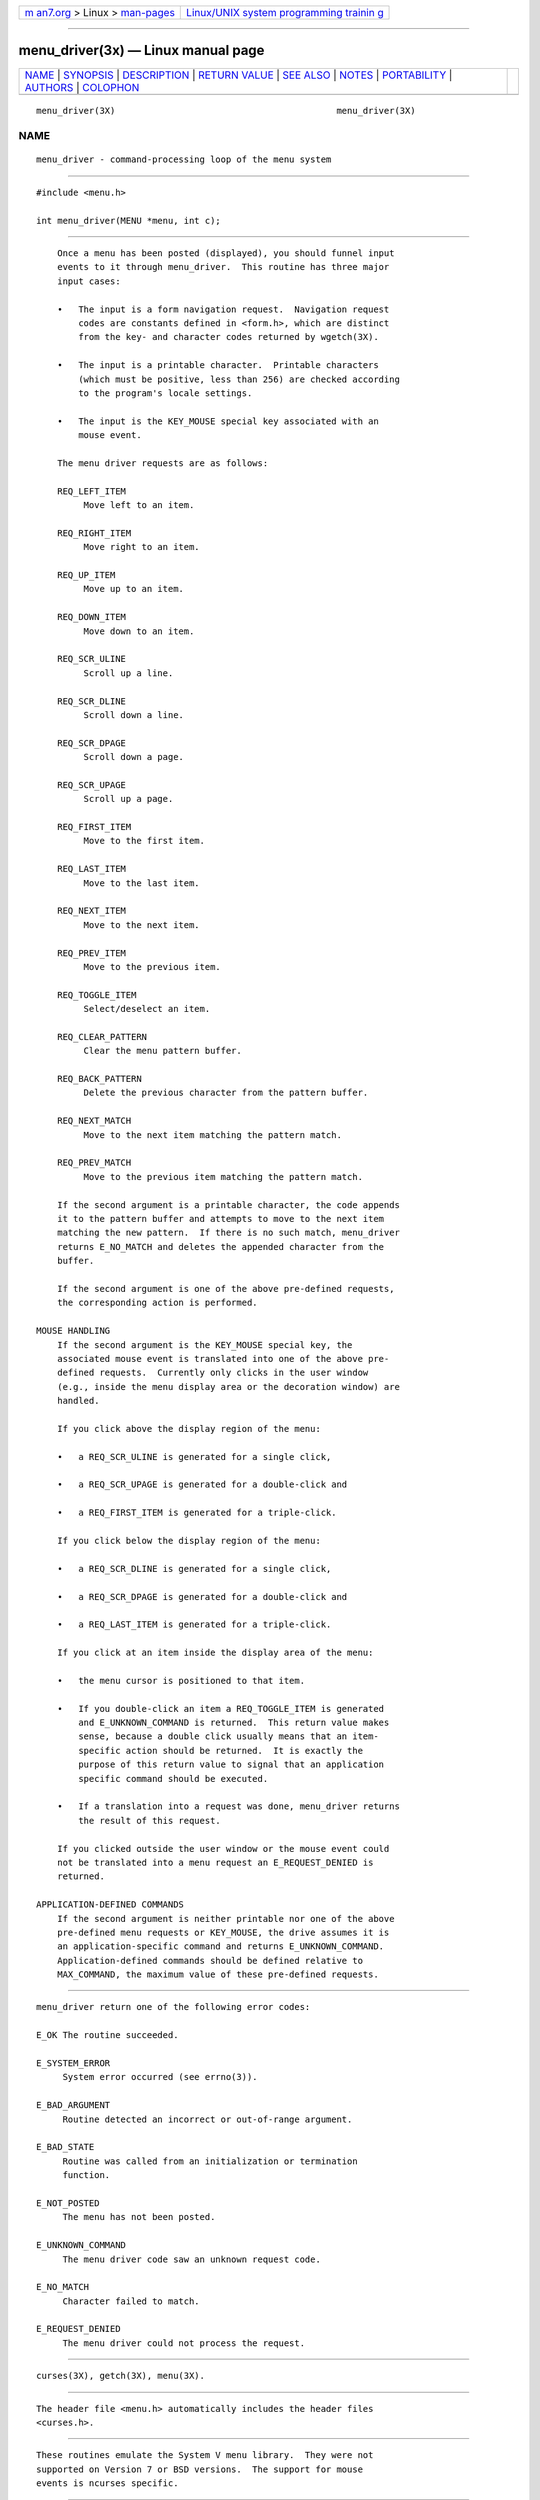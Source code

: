 .. container:: page-top

.. container:: nav-bar

   +----------------------------------+----------------------------------+
   | `m                               | `Linux/UNIX system programming   |
   | an7.org <../../../index.html>`__ | trainin                          |
   | > Linux >                        | g <http://man7.org/training/>`__ |
   | `man-pages <../index.html>`__    |                                  |
   +----------------------------------+----------------------------------+

--------------

menu_driver(3x) — Linux manual page
===================================

+-----------------------------------+-----------------------------------+
| `NAME <#NAME>`__ \|               |                                   |
| `SYNOPSIS <#SYNOPSIS>`__ \|       |                                   |
| `DESCRIPTION <#DESCRIPTION>`__ \| |                                   |
| `RETURN VALUE <#RETURN_VALUE>`__  |                                   |
| \| `SEE ALSO <#SEE_ALSO>`__ \|    |                                   |
| `NOTES <#NOTES>`__ \|             |                                   |
| `PORTABILITY <#PORTABILITY>`__ \| |                                   |
| `AUTHORS <#AUTHORS>`__ \|         |                                   |
| `COLOPHON <#COLOPHON>`__          |                                   |
+-----------------------------------+-----------------------------------+
| .. container:: man-search-box     |                                   |
+-----------------------------------+-----------------------------------+

::

   menu_driver(3X)                                          menu_driver(3X)

NAME
-------------------------------------------------

::

          menu_driver - command-processing loop of the menu system


---------------------------------------------------------

::

          #include <menu.h>

          int menu_driver(MENU *menu, int c);


---------------------------------------------------------------

::

          Once a menu has been posted (displayed), you should funnel input
          events to it through menu_driver.  This routine has three major
          input cases:

          •   The input is a form navigation request.  Navigation request
              codes are constants defined in <form.h>, which are distinct
              from the key- and character codes returned by wgetch(3X).

          •   The input is a printable character.  Printable characters
              (which must be positive, less than 256) are checked according
              to the program's locale settings.

          •   The input is the KEY_MOUSE special key associated with an
              mouse event.

          The menu driver requests are as follows:

          REQ_LEFT_ITEM
               Move left to an item.

          REQ_RIGHT_ITEM
               Move right to an item.

          REQ_UP_ITEM
               Move up to an item.

          REQ_DOWN_ITEM
               Move down to an item.

          REQ_SCR_ULINE
               Scroll up a line.

          REQ_SCR_DLINE
               Scroll down a line.

          REQ_SCR_DPAGE
               Scroll down a page.

          REQ_SCR_UPAGE
               Scroll up a page.

          REQ_FIRST_ITEM
               Move to the first item.

          REQ_LAST_ITEM
               Move to the last item.

          REQ_NEXT_ITEM
               Move to the next item.

          REQ_PREV_ITEM
               Move to the previous item.

          REQ_TOGGLE_ITEM
               Select/deselect an item.

          REQ_CLEAR_PATTERN
               Clear the menu pattern buffer.

          REQ_BACK_PATTERN
               Delete the previous character from the pattern buffer.

          REQ_NEXT_MATCH
               Move to the next item matching the pattern match.

          REQ_PREV_MATCH
               Move to the previous item matching the pattern match.

          If the second argument is a printable character, the code appends
          it to the pattern buffer and attempts to move to the next item
          matching the new pattern.  If there is no such match, menu_driver
          returns E_NO_MATCH and deletes the appended character from the
          buffer.

          If the second argument is one of the above pre-defined requests,
          the corresponding action is performed.

      MOUSE HANDLING
          If the second argument is the KEY_MOUSE special key, the
          associated mouse event is translated into one of the above pre-
          defined requests.  Currently only clicks in the user window
          (e.g., inside the menu display area or the decoration window) are
          handled.

          If you click above the display region of the menu:

          •   a REQ_SCR_ULINE is generated for a single click,

          •   a REQ_SCR_UPAGE is generated for a double-click and

          •   a REQ_FIRST_ITEM is generated for a triple-click.

          If you click below the display region of the menu:

          •   a REQ_SCR_DLINE is generated for a single click,

          •   a REQ_SCR_DPAGE is generated for a double-click and

          •   a REQ_LAST_ITEM is generated for a triple-click.

          If you click at an item inside the display area of the menu:

          •   the menu cursor is positioned to that item.

          •   If you double-click an item a REQ_TOGGLE_ITEM is generated
              and E_UNKNOWN_COMMAND is returned.  This return value makes
              sense, because a double click usually means that an item-
              specific action should be returned.  It is exactly the
              purpose of this return value to signal that an application
              specific command should be executed.

          •   If a translation into a request was done, menu_driver returns
              the result of this request.

          If you clicked outside the user window or the mouse event could
          not be translated into a menu request an E_REQUEST_DENIED is
          returned.

      APPLICATION-DEFINED COMMANDS
          If the second argument is neither printable nor one of the above
          pre-defined menu requests or KEY_MOUSE, the drive assumes it is
          an application-specific command and returns E_UNKNOWN_COMMAND.
          Application-defined commands should be defined relative to
          MAX_COMMAND, the maximum value of these pre-defined requests.


-----------------------------------------------------------------

::

          menu_driver return one of the following error codes:

          E_OK The routine succeeded.

          E_SYSTEM_ERROR
               System error occurred (see errno(3)).

          E_BAD_ARGUMENT
               Routine detected an incorrect or out-of-range argument.

          E_BAD_STATE
               Routine was called from an initialization or termination
               function.

          E_NOT_POSTED
               The menu has not been posted.

          E_UNKNOWN_COMMAND
               The menu driver code saw an unknown request code.

          E_NO_MATCH
               Character failed to match.

          E_REQUEST_DENIED
               The menu driver could not process the request.


---------------------------------------------------------

::

          curses(3X), getch(3X), menu(3X).


---------------------------------------------------

::

          The header file <menu.h> automatically includes the header files
          <curses.h>.


---------------------------------------------------------------

::

          These routines emulate the System V menu library.  They were not
          supported on Version 7 or BSD versions.  The support for mouse
          events is ncurses specific.


-------------------------------------------------------

::

          Juergen Pfeifer.  Manual pages and adaptation for new curses by
          Eric S. Raymond.

COLOPHON
---------------------------------------------------------

::

          This page is part of the ncurses (new curses) project.
          Information about the project can be found at 
          ⟨https://www.gnu.org/software/ncurses/ncurses.html⟩.  If you have
          a bug report for this manual page, send it to
          bug-ncurses-request@gnu.org.  This page was obtained from the
          project's upstream Git mirror of the CVS repository
          ⟨git://ncurses.scripts.mit.edu/ncurses.git⟩ on 2021-08-27.  (At
          that time, the date of the most recent commit that was found in
          the repository was 2021-05-23.)  If you discover any rendering
          problems in this HTML version of the page, or you believe there
          is a better or more up-to-date source for the page, or you have
          corrections or improvements to the information in this COLOPHON
          (which is not part of the original manual page), send a mail to
          man-pages@man7.org

                                                            menu_driver(3X)

--------------

--------------

.. container:: footer

   +-----------------------+-----------------------+-----------------------+
   | HTML rendering        |                       | |Cover of TLPI|       |
   | created 2021-08-27 by |                       |                       |
   | `Michael              |                       |                       |
   | Ker                   |                       |                       |
   | risk <https://man7.or |                       |                       |
   | g/mtk/index.html>`__, |                       |                       |
   | author of `The Linux  |                       |                       |
   | Programming           |                       |                       |
   | Interface <https:     |                       |                       |
   | //man7.org/tlpi/>`__, |                       |                       |
   | maintainer of the     |                       |                       |
   | `Linux man-pages      |                       |                       |
   | project <             |                       |                       |
   | https://www.kernel.or |                       |                       |
   | g/doc/man-pages/>`__. |                       |                       |
   |                       |                       |                       |
   | For details of        |                       |                       |
   | in-depth **Linux/UNIX |                       |                       |
   | system programming    |                       |                       |
   | training courses**    |                       |                       |
   | that I teach, look    |                       |                       |
   | `here <https://ma     |                       |                       |
   | n7.org/training/>`__. |                       |                       |
   |                       |                       |                       |
   | Hosting by `jambit    |                       |                       |
   | GmbH                  |                       |                       |
   | <https://www.jambit.c |                       |                       |
   | om/index_en.html>`__. |                       |                       |
   +-----------------------+-----------------------+-----------------------+

--------------

.. container:: statcounter

   |Web Analytics Made Easy - StatCounter|

.. |Cover of TLPI| image:: https://man7.org/tlpi/cover/TLPI-front-cover-vsmall.png
   :target: https://man7.org/tlpi/
.. |Web Analytics Made Easy - StatCounter| image:: https://c.statcounter.com/7422636/0/9b6714ff/1/
   :class: statcounter
   :target: https://statcounter.com/
